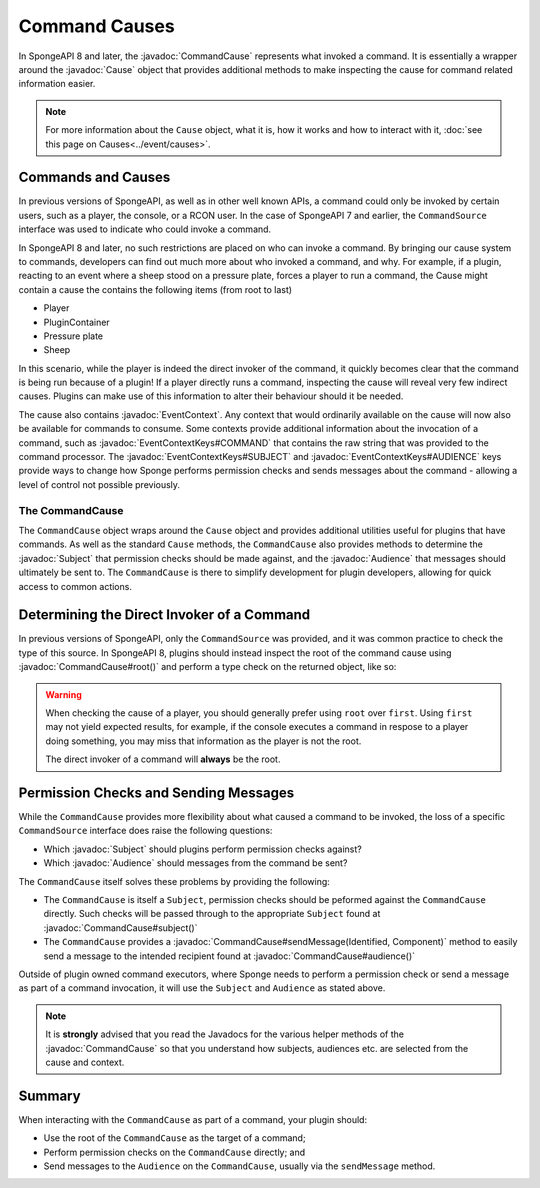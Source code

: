==============
Command Causes
==============

.. javadoc-import::
    net.kyori.adventure.audience.Audience
    net.kyori.adventure.identity.Identified
    net.kyori.adventure.text.Component
	org.spongepowered.api.Cause
	org.spongepowered.api.command.Command
	org.spongepowered.api.command.CommandCause
    org.spongepowered.api.command.CommandManager
    org.spongepowered.api.event.cause.Cause
    org.spongepowered.api.event.cause.EventContext
    org.spongepowered.api.event.cause.EventContextKeys
    org.spongepowered.api.service.permission.Subject

In SpongeAPI 8 and later, the :javadoc:`CommandCause` represents what invoked a command. It is essentially a wrapper 
around the :javadoc:`Cause` object that provides additional methods to make inspecting the cause for command related
information easier.

.. note::
    For more information about the ``Cause`` object, what it is, how it works and how to interact with it, 
    :doc:`see this page on Causes<../event/causes>`.

Commands and Causes
===================

In previous versions of SpongeAPI, as well as in other well known APIs, a command could only be invoked by certain
users, such as a player, the console, or a RCON user. In the case of SpongeAPI 7 and earlier, the ``CommandSource``
interface was used to indicate who could invoke a command.

In SpongeAPI 8 and later, no such restrictions are placed on who can invoke a command. By bringing our cause system
to commands, developers can find out much more about who invoked a command, and why. For example, if a plugin,
reacting to an event where a sheep stood on a pressure plate, forces a player to run a command, the Cause might
contain a cause the contains the following items (from root to last)

* Player
* PluginContainer
* Pressure plate
* Sheep

In this scenario, while the player is indeed the direct invoker of the command, it quickly becomes clear that the 
command is being run because of a plugin! If a player directly runs a command, inspecting the cause will reveal
very few indirect causes. Plugins can make use of this information to alter their behaviour should it be needed.

The cause also contains :javadoc:`EventContext`. Any context that would ordinarily available on the cause will
now also be available for commands to consume. Some contexts provide additional information about the invocation
of a command, such as :javadoc:`EventContextKeys#COMMAND` that contains the raw string that was provided to the
command processor. The :javadoc:`EventContextKeys#SUBJECT` and :javadoc:`EventContextKeys#AUDIENCE` keys provide
ways to change how Sponge performs permission checks and sends messages about the command - allowing a level of
control not possible previously.

The CommandCause
----------------

The ``CommandCause`` object wraps around the ``Cause`` object and provides additional utilities useful for plugins
that have commands. As well as the standard ``Cause`` methods, the ``CommandCause`` also provides methods to
determine the :javadoc:`Subject` that permission checks should be made against, and the :javadoc:`Audience` that
messages should ultimately be sent to. The ``CommandCause`` is there to simplify development for plugin developers,
allowing for quick access to common actions.

Determining the Direct Invoker of a Command
===========================================

In previous versions of SpongeAPI, only the ``CommandSource`` was provided, and it was common practice to check
the type of this source. In SpongeAPI 8, plugins should instead inspect the root of the command cause using 
:javadoc:`CommandCause#root()` and perform a type check on the returned object, like so:

.. code-block:: java
    org.spongepowered.api.command.CommandCause
    org.spongepowered.api.entity.living.player.server.ServerPlayer

    final CommandCause commandCause = ...
    final Object root = commandCause.root();
    if (root instanceof ServerPlayer) {
        ...
    }

.. warning::
    When checking the cause of a player, you should generally prefer using ``root`` over ``first``. Using ``first``
    may not yield expected results, for example, if the console executes a command in respose to a player doing 
    something, you may miss that information as the player is not the root.

    The direct invoker of a command will **always** be the root.

Permission Checks and Sending Messages
======================================

While the ``CommandCause`` provides more flexibility about what caused a command to be invoked, the loss of a specific
``CommandSource`` interface does raise the following questions:

* Which :javadoc:`Subject` should plugins perform permission checks against?
* Which :javadoc:`Audience` should messages from the command be sent?

The ``CommandCause`` itself solves these problems by providing the following:

* The ``CommandCause`` is itself a ``Subject``, permission checks should be peformed against the ``CommandCause`` 
  directly. Such checks will be passed through to the appropriate ``Subject`` found at :javadoc:`CommandCause#subject()`
* The ``CommandCause`` provides a :javadoc:`CommandCause#sendMessage(Identified, Component)` method to easily send a
  message to the intended recipient found at :javadoc:`CommandCause#audience()`

Outside of plugin owned command executors, where Sponge needs to perform a permission check or send a message as part
of a command invocation, it will use the ``Subject`` and ``Audience`` as stated above. 

.. note::
    It is **strongly** advised that you read the Javadocs for the various helper methods of the :javadoc:`CommandCause`
    so that you understand how subjects, audiences etc. are selected from the cause and context.

Summary
=======

When interacting with the ``CommandCause`` as part of a command, your plugin should:

* Use the root of the ``CommandCause`` as the target of a command;
* Perform permission checks on the ``CommandCause`` directly; and
* Send messages to the ``Audience`` on the ``CommandCause``, usually via the ``sendMessage`` method.